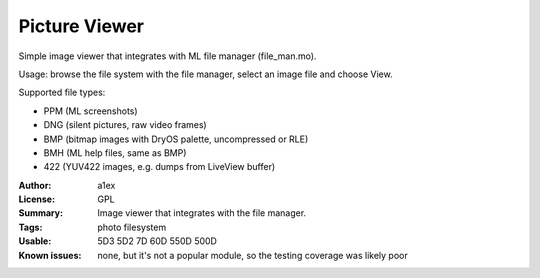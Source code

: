 Picture Viewer
==============

Simple image viewer that integrates with ML file manager (file_man.mo).

Usage: browse the file system with the file manager, select an image file and choose View.

Supported file types:

* PPM (ML screenshots)
* DNG (silent pictures, raw video frames)
* BMP (bitmap images with DryOS palette, uncompressed or RLE)
* BMH (ML help files, same as BMP)
* 422 (YUV422 images, e.g. dumps from LiveView buffer)

:Author: a1ex
:License: GPL
:Summary: Image viewer that integrates with the file manager.
:Tags: photo filesystem
:Usable: 5D3 5D2 7D 60D 550D 500D
:Known issues: none, but it's not a popular module, so the testing coverage was likely poor